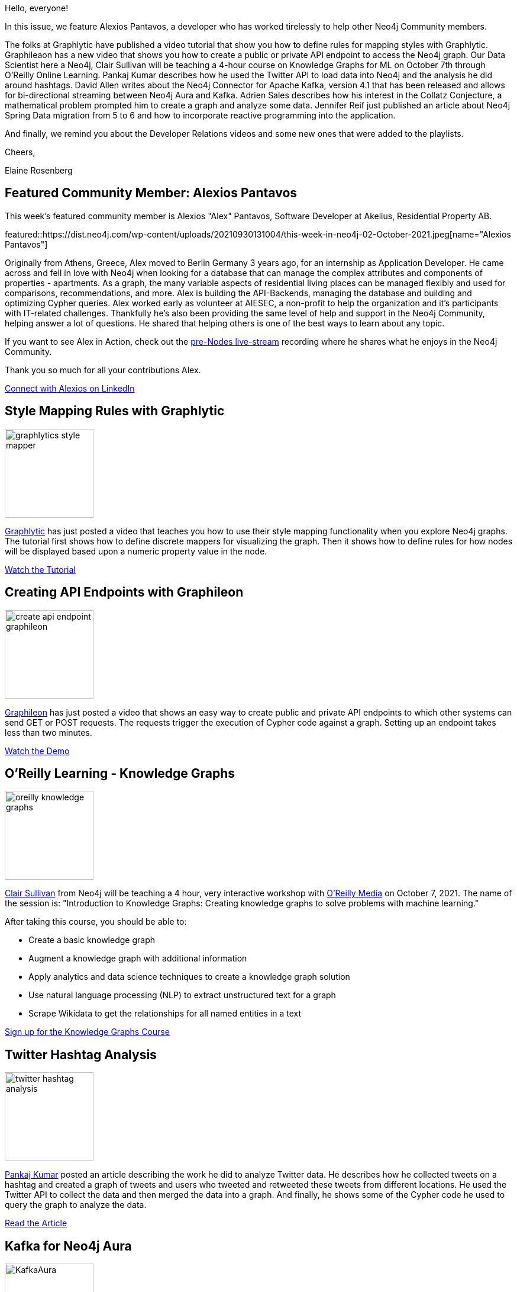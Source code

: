= This Week in Neo4j - Graphlytic Styles, Graphileon API endpoints, O'Reilly Knowledge Graphs course, Twitter Hashtags, Kafka with Neo4j Aura, Collatz Conjecture, Reactive Neo4j Spring Data
// update slug according to the blog post title, slug must only contain lowercase alphanumeric words separated by dashes, e.g. "this-week-in-neo4j-twitchverse-java-drivers-encryption"
:slug: this-week-in-neo4j-graphlytic-styles-graphileon-endpoints-oreilly-knowledge-graphs-twitter-hashtags-kafka-aura-collatz-reactive-neo4j-spring-data
:noheader:
:linkattrs:
:categories: graph-database
:author: Elaine Rosenberg
// twin4j is added automatically; consolidate all tags in each feature to this attribute removing duplicates
:tags: graphlytic, data-visualization, style-rules, graphileon, api, endpoints, oreilly, knowledge-graphs, data-science, ml, kafka, neo4j-aura, twitter, hashtags, data-science, mathematics, collatz-conjecture, graph-algorithms, spring-data, reactive

Hello, everyone!

In this issue, we feature Alexios Pantavos, a developer who has worked tirelessly to help other Neo4j Community members.

The folks at Graphlytic have published a video tutorial that show you how to define rules for mapping styles with Graphlytic.
Graphileaon has a new video that shows you how to create a public or private API endpoint to access the Neo4j graph.
Our Data Scientist here a Neo4j, Clair Sullivan will be teaching a 4-hour course on Knowledge Graphs for ML on October 7th through O'Reilly Online Learning.
Pankaj Kumar describes how he used the Twitter API to load data into Neo4j and the analysis he did around hashtags.
David Allen writes about the Neo4j Connector for Apache Kafka, version 4.1 that has been released and allows for bi-directional streaming between Neo4j Aura and Kafka.
Adrien Sales describes how his interest in the Collatz Conjecture, a mathematical problem prompted him to create a graph and analyze some data.
Jennifer Reif just published an article about Neo4j Spring Data migration from 5 to 6 and how to incorporate reactive programming into the application.

And finally, we remind you about the Developer Relations videos  and some new ones that were added to the playlists.

Cheers,

Elaine Rosenberg

[#featured-community-member,hashtags="neo4j, "]
== Featured Community Member: Alexios Pantavos

:tags:

This week's featured community member is Alexios "Alex" Pantavos, Software Developer at Akelius, Residential Property AB.

featured::https://dist.neo4j.com/wp-content/uploads/20210930131004/this-week-in-neo4j-02-October-2021.jpeg[name="Alexios Pantavos"]


Originally from Athens, Greece, Alex moved to Berlin Germany 3 years ago, for an internship as Application Developer.
He came across and fell in love with Neo4j when looking for a database that can manage the complex attributes and components of properties - apartments.
As a graph, the many variable aspects of residential living places can be managed flexibly and used for comparisons, recommendations, and more.
Alex is building the API-Backends, managing the database and building and optimizing Cypher queries.
Alex worked early as volunteer at AIESEC, a non-profit to help the organization and it's participants with IT-related challenges.
Thankfully he's also been providing the same level of help and support in the Neo4j Community, helping answer a lot of questions.
He shared that helping others is one of the best ways to learn about any topic.

If you want to see Alex in Action, check out the https://youtu.be/hgyow2noyLw?t=14699[pre-Nodes live-stream^] recording where he shares what he enjoys in the Neo4j Community.

Thank you so much for all your contributions Alex.

// linkedin link(s)
https://www.linkedin.com/in/alexios-pantavos/[Connect with Alexios on LinkedIn, role="medium button"]

[#features-1,hashtags="neo4j,graphlytic, datavisualization, stylerules "]
== Style Mapping Rules with Graphlytic

:tags: graphlytic, data-visualization, style-rules

image::https://dist.neo4j.com/wp-content/uploads/20210930130954/graphlytics-style-mapper.png[width=150,float="right"]

https://twitter.com/graphlytic/[Graphlytic^] has just posted a video that teaches you how to use their style mapping functionality when you explore Neo4j graphs.
The tutorial first shows how to define discrete mappers for visualizing the graph.
Then it shows how to define rules for how nodes will be displayed based upon a numeric property value in the node.

https://www.youtube.com/watch?v=cN11KzLhnZI/[Watch the Tutorial, role="medium button"]

[#features-2,hashtags="neo4j, API, endpoint, graphileon"]
== Creating API Endpoints with Graphileon

:tags: graphileon, endpoint, API

image::https://dist.neo4j.com/wp-content/uploads/20210930130947/create-api-endpoint-graphileon.png[width=150,float="right"]

https://twitter.com/graphileon/[Graphileon^] has just posted a video that shows an easy way to create public and private API endpoints to which other systems can send GET or POST requests.
The requests trigger the execution of Cypher code against a graph.
Setting up an endpoint takes less than two minutes.

https://www.youtube.com/watch?v=IkKNk5JE1cQ/[Watch the Demo, role="medium button"]

[#features-3,hashtags="neo4j, oreilly, knowledgegraphs, datascience, ml"]
== O'Reilly Learning - Knowledge Graphs

:tags: oreilly, knowledge-graphs, data-science, ml

image::https://dist.neo4j.com/wp-content/uploads/20210930130958/oreilly-knowledge-graphs.png[width=150,float="right"]

https://twitter.com/CJLovesData1/[Clair Sullivan^] from Neo4j will be teaching a 4 hour, very interactive workshop with https://twitter.com/OReillyMedia/[O'Reilly Media^] on October 7, 2021.
The name of the session is: "Introduction to Knowledge Graphs: Creating knowledge graphs to solve problems with machine learning."

After taking this course, you should be able to:

* Create a basic knowledge graph
* Augment a knowledge graph with additional information
* Apply analytics and data science techniques to create a knowledge graph solution
* Use natural language processing (NLP) to extract unstructured text for a graph
* Scrape Wikidata to get the relationships for all named entities in a text


https://t.co/kNPusmsZQ6?amp=1/[Sign up for the Knowledge Graphs Course, role="medium button"]

[#features-4,hashtags="neo4j, twitter, hashtag, datascience"]
== Twitter Hashtag Analysis

:tags: twitter, hash-tag, data-science

image::https://dist.neo4j.com/wp-content/uploads/20210930131008/twitter-hashtag-analysis.png[width=150,float="right"]

https://twitter.com/pankajtiwari2/[Pankaj Kumar^] posted an article describing the work he did to analyze Twitter data.
He describes how he collected tweets on a hashtag and created a graph of tweets and users who tweeted and retweeted these tweets from different locations.
He used the Twitter API to collect the data and then merged the data into a graph.
And finally, he shows some of the Cypher code he used to query the graph to analyze the data.

https://pankaj-tiwari2.medium.com/finding-who-and-where-from-twitter-hashtag-conversation-ce6c801025af/[Read the Article, role="medium button"]

[#features-5,hashtags="neo4j, kafka, neo4jaura"]
== Kafka for Neo4j Aura

:tags: kafka, neo4j-aura

image::https://dist.neo4j.com/wp-content/uploads/20210921075901/KafkaAura.jpg[width=150,float="right"]

https://twitter.com/mdavidallen/[David Allen^] from Neo4j wrote an article that introduces you to using Kafka and Neo4j Aura.
In this article he describes how to produce data from Neo4j Aura to Kafka using a Kafka Connect Source that is available with the Neo4j Connector for Apache Kafka, version 4.1.
With this latest 4.1 release, the Connector allows for bi-directional exchange of data between Kafka and Neo4j Aura.
In this article, he describes some use cases and then details how it works under the covers.

https://neo4j.com/blog/kafka-for-neo4j-aura-is-available-now//[Read the Blog, role="medium button"]

[#features-6,hashtags="neo4j, mathematics, collatzconjecture, graphalgorithms"]
== The Collatz Conjecture

:tags: mathematics, collatz-conjecture, graph-algorithms

image::https://dist.neo4j.com/wp-content/uploads/20210930130944/collatz-conjecture.jpeg[width=150,float="right"]

Are you a mathematician who has always wanted to solve the Collatz Conjecture problem?
https://twitter.com/rastadidi/[Adrien Sales^] experimented with the problem by seeding some data.
He was interested in what the graph would look like. In this article he describes the experiment he did and how he analyzed the data using the Neo4j Graph Data Science Library.


https://dev.to/adriens/about-the-collatz-conjecture-neo4j-cypher-184h/[Read the Blog, role="medium button"]

[#features-7,hashtags="neo4j, spring, springdata, reactive"]
== Migrating from Neo4j Spring Data 5 to 6, Part 3

:tags: spring, neo4j-spring-data, reactive

image::https://dist.neo4j.com/wp-content/uploads/20210930131002/spring-logo.jpeg[width=150,float="right"]

https://twitter.com/jhmreif/[Jennifer Reif^] from Neo4j has posted her third article about migrating  Neo4j Spring Data.
First she summarizes what Reactive Programming is.
Then she steps you through how to adapt the code in a Github repository to use reactive method access.

https://jmhreif.com/blog/migrate-sdn-part3/[Read the Blog, role="medium button"]

== Developer Relations Videos

Here are the links to these valuable YouTube Playlists.

*New this week*:

* Exploring the StackOverflow Dataset in _Discovering Aura Free_.
* Populating the Database from a JSON file in _Bite-Sized Neo4j for Data Scientists_.

https://www.youtube.com/playlist?list=PL9Hl4pk2FsvVZaoIpfsfpdzEXxyUJlAYw[Discovering Aura Free, role="medium button"]

https://www.youtube.com/playlist?list=PL9Hl4pk2FsvVShoT5EysHcrs-hyCsXaWC[Bite-Sized Neo4j for Data Scientists, role="medium button"]

https://www.youtube.com/playlist?list=PL9Hl4pk2FsvVMFOYpMvab8os1g3zTRdm0[Hands-on Training Sessions, role="medium button"]

== Tweet of the Week

My favorite tweet this week was by https://twitter.com/neo4j[Neo4j^]:

// replace nnnn with the tweet ID

tweet::1440542644061364224[type={type}]

Don't forget to RT if you liked it too!
